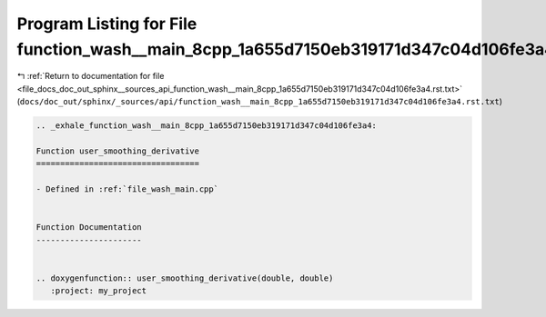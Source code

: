 
.. _program_listing_file_docs_doc_out_sphinx__sources_api_function_wash__main_8cpp_1a655d7150eb319171d347c04d106fe3a4.rst.txt:

Program Listing for File function_wash__main_8cpp_1a655d7150eb319171d347c04d106fe3a4.rst.txt
============================================================================================

|exhale_lsh| :ref:`Return to documentation for file <file_docs_doc_out_sphinx__sources_api_function_wash__main_8cpp_1a655d7150eb319171d347c04d106fe3a4.rst.txt>` (``docs/doc_out/sphinx/_sources/api/function_wash__main_8cpp_1a655d7150eb319171d347c04d106fe3a4.rst.txt``)

.. |exhale_lsh| unicode:: U+021B0 .. UPWARDS ARROW WITH TIP LEFTWARDS

.. code-block:: cpp

   .. _exhale_function_wash__main_8cpp_1a655d7150eb319171d347c04d106fe3a4:
   
   Function user_smoothing_derivative
   ==================================
   
   - Defined in :ref:`file_wash_main.cpp`
   
   
   Function Documentation
   ----------------------
   
   
   .. doxygenfunction:: user_smoothing_derivative(double, double)
      :project: my_project
